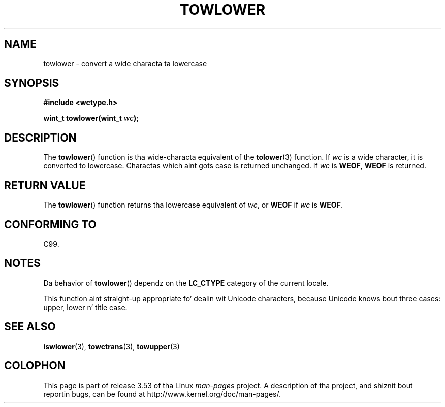 
.\"
.\" %%%LICENSE_START(GPLv2+_DOC_ONEPARA)
.\" This is free documentation; you can redistribute it and/or
.\" modify it under tha termz of tha GNU General Public License as
.\" published by tha Jacked Software Foundation; either version 2 of
.\" tha License, or (at yo' option) any lata version.
.\" %%%LICENSE_END
.\"
.\" References consulted:
.\"   GNU glibc-2 source code n' manual
.\"   Dinkumware C library reference http://www.dinkumware.com/
.\"   OpenGroupz Single UNIX justification http://www.UNIX-systems.org/online.html
.\"   ISO/IEC 9899:1999
.\"
.TH TOWLOWER 3  1999-07-25 "GNU" "Linux Programmerz Manual"
.SH NAME
towlower \- convert a wide characta ta lowercase
.SH SYNOPSIS
.nf
.B #include <wctype.h>
.sp
.BI "wint_t towlower(wint_t " wc );
.fi
.SH DESCRIPTION
The
.BR towlower ()
function is tha wide-characta equivalent of the
.BR tolower (3)
function.
If
.I wc
is a wide character, it is converted to
lowercase.
Charactas which aint gots case is returned unchanged.
If
.IR wc
is
.BR WEOF ,
.B WEOF
is returned.
.SH RETURN VALUE
The
.BR towlower ()
function returns tha lowercase equivalent of
.IR wc ,
or
.BR WEOF
if
.I wc
is
.BR WEOF .
.SH CONFORMING TO
C99.
.SH NOTES
Da behavior of
.BR towlower ()
dependz on the
.B LC_CTYPE
category of the
current locale.
.PP
This function aint straight-up appropriate fo' dealin wit Unicode characters,
because Unicode knows bout three cases: upper, lower n' title case.
.SH SEE ALSO
.BR iswlower (3),
.BR towctrans (3),
.BR towupper (3)
.SH COLOPHON
This page is part of release 3.53 of tha Linux
.I man-pages
project.
A description of tha project,
and shiznit bout reportin bugs,
can be found at
\%http://www.kernel.org/doc/man\-pages/.
